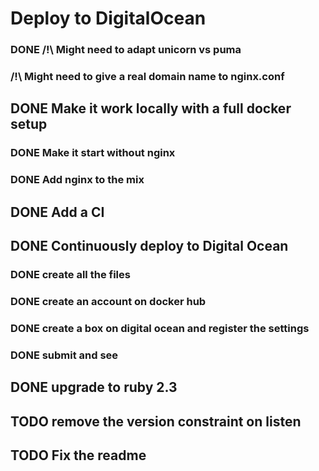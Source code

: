 * Deploy to DigitalOcean
*** DONE /!\ Might need to adapt unicorn vs puma
*** /!\ Might need to give a real domain name to nginx.conf
** DONE Make it work locally with a full docker setup
*** DONE Make it start without nginx
*** DONE Add nginx to the mix
** DONE Add a CI
** DONE Continuously deploy to Digital Ocean
*** DONE create all the files
*** DONE create an account on docker hub
*** DONE create a box on digital ocean and register the settings
*** DONE submit and see
** DONE upgrade to ruby 2.3
** TODO remove the version constraint on listen
** TODO Fix the readme
